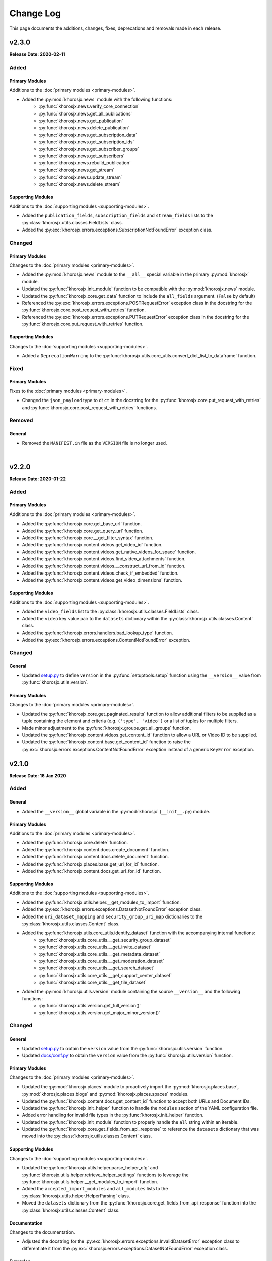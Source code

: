 ##########
Change Log
##########
This page documents the additions, changes, fixes, deprecations and removals made in each release.

******
v2.3.0
******
**Release Date: 2020-02-11**

Added
=====

Primary Modules
---------------
Additions to the :doc:`primary modules <primary-modules>`.

* Added the :py:mod:`khorosjx.news` module with the following functions:
    * :py:func:`khorosjx.news.verify_core_connection`
    * :py:func:`khorosjx.news.get_all_publications`
    * :py:func:`khorosjx.news.get_publication`
    * :py:func:`khorosjx.news.delete_publication`
    * :py:func:`khorosjx.news.get_subscription_data`
    * :py:func:`khorosjx.news.get_subscription_ids`
    * :py:func:`khorosjx.news.get_subscriber_groups`
    * :py:func:`khorosjx.news.get_subscribers`
    * :py:func:`khorosjx.news.rebuild_publication`
    * :py:func:`khorosjx.news.get_stream`
    * :py:func:`khorosjx.news.update_stream`
    * :py:func:`khorosjx.news.delete_stream`

Supporting Modules
------------------
Additions to the :doc:`supporting modules <supporting-modules>`.

* Added the ``publication_fields``, ``subscription_fields`` and ``stream_fields`` lists to the
  :py:class:`khorosjx.utils.classes.FieldLists` class.
* Added the :py:exc:`khorosjx.errors.exceptions.SubscriptionNotFoundError` exception class.

Changed
=======

Primary Modules
---------------
Changes to the :doc:`primary modules <primary-modules>`.

* Added the :py:mod:`khorosjx.news` module to the ``__all__`` special variable in the primary :py:mod:`khorosjx` module.
* Updated the :py:func:`khorosjx.init_module` function to be compatible with the :py:mod:`khorosjx.news` module.
* Updated the :py:func:`khorosjx.core.get_data` function to include the ``all_fields`` argument. (``False`` by default)
* Referenced the :py:exc:`khorosjx.errors.exceptions.POSTRequestError` exception class in the docstring for the
  :py:func:`khorosjx.core.post_request_with_retries` function.
* Referenced the :py:exc:`khorosjx.errors.exceptions.PUTRequestError` exception class in the docstring for the
  :py:func:`khorosjx.core.put_request_with_retries` function.

Supporting Modules
------------------
Changes to the :doc:`supporting modules <supporting-modules>`.

* Added a ``DeprecationWarning`` to the :py:func:`khorosjx.utils.core_utils.convert_dict_list_to_dataframe` function.

Fixed
=====

Primary Modules
---------------
Fixes to the :doc:`primary modules <primary-modules>`.

* Changed the ``json_payload`` type to ``dict`` in the docstring for the
  :py:func:`khorosjx.core.put_request_with_retries` and :py:func:`khorosjx.core.post_request_with_retries` functions.

Removed
=======

General
-------
* Removed the ``MANIFEST.in`` file as the ``VERSION`` file is no longer used.

|

******
v2.2.0
******
**Release Date: 2020-01-22**

Added
=====

Primary Modules
---------------
Additions to the :doc:`primary modules <primary-modules>`.

* Added the :py:func:`khorosjx.core.get_base_url` function.
* Added the :py:func:`khorosjx.core.get_query_url` function.
* Added the :py:func:`khorosjx.core.__get_filter_syntax` function.
* Added the :py:func:`khorosjx.content.videos.get_video_id` function.
* Added the :py:func:`khorosjx.content.videos.get_native_videos_for_space` function.
* Added the :py:func:`khorosjx.content.videos.find_video_attachments` function.
* Added the :py:func:`khorosjx.content.videos.__construct_url_from_id` function.
* Added the :py:func:`khorosjx.content.videos.check_if_embedded` function.
* Added the :py:func:`khorosjx.content.videos.get_video_dimensions` function.

Supporting Modules
------------------
Additions to the :doc:`supporting modules <supporting-modules>`.

* Added the ``video_fields`` list to the :py:class:`khorosjx.utils.classes.FieldLists` class.
* Added the ``video`` key value pair to the ``datasets`` dictionary within the
  :py:class:`khorosjx.utils.classes.Content` class.
* Added the :py:func:`khorosjx.errors.handlers.bad_lookup_type` function.
* Added the :py:exc:`khorosjx.errors.exceptions.ContentNotFoundError` exception.

Changed
=======

General
-------
* Updated `setup.py <https://github.com/jeffshurtliff/khorosjx/blob/master/setup.py>`_ to define ``version`` in the
  :py:func:`setuptools.setup` function using the ``__version__`` value from :py:func:`khorosjx.utils.version`.

Primary Modules
---------------
Changes to the :doc:`primary modules <primary-modules>`.

* Updated the :py:func:`khorosjx.core.get_paginated_results` function to allow additional filters to be supplied as
  a tuple containing the element and criteria (e.g. ``('type', 'video')`` or a list of tuples for multiple filters.
* Made minor adjustment to the :py:func:`khorosjx.groups.get_all_groups` function.
* Updated the :py:func:`khorosjx.content.videos.get_content_id` function to allow a URL or Video ID to be supplied.
* Updated the :py:func:`khorosjx.content.base.get_content_id` function to raise the
  :py:exc:`khorosjx.errors.exceptions.ContentNotFoundError` exception instead of a generic ``KeyError`` exception.

******
v2.1.0
******
**Release Date: 16 Jan 2020**

Added
=====

General
-------
* Added the ``__version__`` global variable in the :py:mod:`khorosjx` (``__init__.py``) module.

Primary Modules
---------------
Additions to the :doc:`primary modules <primary-modules>`.

* Added the :py:func:`khorosjx.core.delete` function.
* Added the :py:func:`khorosjx.content.docs.create_document` function.
* Added the :py:func:`khorosjx.content.docs.delete_document` function.
* Added the :py:func:`khorosjx.places.base.get_uri_for_id` function.
* Added the :py:func:`khorosjx.content.docs.get_url_for_id` function.

Supporting Modules
------------------
Additions to the :doc:`supporting modules <supporting-modules>`.

* Added the :py:func:`khorosjx.utils.helper.__get_modules_to_import` function.
* Added the :py:exc:`khorosjx.errors.exceptions.DatasetNotFoundError` exception class.
* Added the ``uri_dataset_mapping`` and ``security_group_uri_map`` dictionaries to the
  :py:class:`khorosjx.utils.classes.Content` class.
* Added the :py:func:`khorosjx.utils.core_utils.identify_dataset` function with the accompanying internal functions:
    * :py:func:`khorosjx.utils.core_utils.__get_security_group_dataset`
    * :py:func:`khorosjx.utils.core_utils.__get_invite_dataset`
    * :py:func:`khorosjx.utils.core_utils.__get_metadata_dataset`
    * :py:func:`khorosjx.utils.core_utils.__get_moderation_dataset`
    * :py:func:`khorosjx.utils.core_utils.__get_search_dataset`
    * :py:func:`khorosjx.utils.core_utils.__get_support_center_dataset`
    * :py:func:`khorosjx.utils.core_utils.__get_tile_dataset`
* Added the :py:mod:`khorosjx.utils.version` module containing the source ``__version__`` and the following functions:
    * :py:func:`khorosjx.utils.version.get_full_version()`
    * :py:func:`khorosjx.utils.version.get_major_minor_version()`

Changed
=======

General
-------
* Updated `setup.py <https://github.com/jeffshurtliff/khorosjx/blob/master/setup.py>`_ to obtain the ``version``
  value from the :py:func:`khorosjx.utils.version` function.
* Updated `docs/conf.py <https://github.com/jeffshurtliff/khorosjx/blob/master/docs/conf.py>`_ to obtain
  the ``version`` value from the :py:func:`khorosjx.utils.version` function.

Primary Modules
---------------
Changes to the :doc:`primary modules <primary-modules>`.

* Updated the :py:mod:`khorosjx.places` module to proactively import the :py:mod:`khorosjx.places.base`,
  :py:mod:`khorosjx.places.blogs` and :py:mod:`khorosjx.places.spaces` modules.
* Updated the :py:func:`khorosjx.content.docs.get_content_id` function to accept both URLs and Document IDs.
* Updated the :py:func:`khorosjx.init_helper` function to handle the ``modules`` section of the YAML configuration file.
* Added error handling for invalid file types in the :py:func:`khorosjx.init_helper` function.
* Updated the :py:func:`khorosjx.init_module` function to properly handle the ``all`` string within an iterable.
* Updated the :py:func:`khorosjx.core.get_fields_from_api_response` to reference the ``datasets`` dictionary that was
  moved into the :py:class:`khorosjx.utils.classes.Content` class.

Supporting Modules
------------------
Changes to the :doc:`supporting modules <supporting-modules>`.

* Updated the :py:func:`khorosjx.utils.helper.parse_helper_cfg` and
  :py:func:`khorosjx.utils.helper.retrieve_helper_settings` functions to leverage the
  :py:func:`khorosjx.utils.helper.__get_modules_to_import` function.
* Added the ``accepted_import_modules`` and ``all_modules`` lists to the
  :py:class:`khorosjx.utils.helper.HelperParsing` class.
* Moved the ``datasets`` dictionary from the :py:func:`khorosjx.core.get_fields_from_api_response` function into the
  :py:class:`khorosjx.utils.classes.Content` class.

Documentation
-------------
Changes to the documentation.

* Adjusted the docstring for the :py:exc:`khorosjx.errors.exceptions.InvalidDatasetError` exception class to
  differentiate it from the :py:exc:`khorosjx.errors.exceptions.DatasetNotFoundError` exception class.

Examples
--------
Changes to the example files found in the `examples <https://github.com/jeffshurtliff/khorosjx/tree/master/examples>`_
directory within the GitHub repository.

* Added the ``modules`` section to the
  `khorosjx_helper.yml <https://github.com/jeffshurtliff/khorosjx/blob/master/examples/khorosjx_helper.yml>`_ file.

|

******
v2.0.0
******
**Release Date: 8 Jan 2020**

Added
=====

Primary Modules
---------------
Additions to the :doc:`primary modules <primary-modules>`.

* Created the :py:mod:`khorosjx.places` module with the following sub-modules and functions:
    * :py:mod:`khorosjx.places.base`
        * :py:func:`khorosjx.places.base.verify_core_connection`
        * :py:func:`khorosjx.places.base.get_browse_id`
        * :py:func:`khorosjx.places.base.get_place_id`
        * :py:func:`khorosjx.places.base.get_place_info`
        * :py:func:`khorosjx.places.base.get_places_list_from_file`
    * :py:mod:`khorosjx.places.spaces`
        * :py:func:`khorosjx.places.spaces.verify_core_connection`
        * :py:func:`khorosjx.places.spaces.get_space_info`
        * :py:func:`khorosjx.places.spaces.get_permitted_content_types`
        * :py:func:`khorosjx.places.spaces.get_space_permissions`
    * :py:mod:`khorosjx.places.blogs`
        * :py:func:`khorosjx.places.blogs.verify_core_connection`
        * :py:func:`khorosjx.places.blogs.get_blog_info`
* Created the :py:mod:`khorosjx.content` module with the following sub-modules and functions:
    * :py:mod:`khorosjx.content.base`
        * :py:func:`khorosjx.content.base.verify_core_connection`
        * :py:func:`khorosjx.content.base.get_content_id`
        * :py:func:`khorosjx.content.base.__convert_lookup_value`
        * :py:func:`khorosjx.content.base.__trim_attachments_info`
    * :py:mod:`khorosjx.content.docs`
        * :py:func:`khorosjx.content.docs.verify_core_connection`
        * :py:func:`khorosjx.content.docs.get_content_id`
        * :py:func:`khorosjx.content.docs.overwrite_doc_body`
        * :py:func:`khorosjx.content.docs.get_document_info`
        * :py:func:`khorosjx.content.docs.get_document_attachments`
    * :py:mod:`khorosjx.content.events`
        * :py:func:`khorosjx.content.events.verify_core_connection`
        * :py:func:`khorosjx.content.events.get_content_id`
    * :py:mod:`khorosjx.content.ideas`
        * :py:func:`khorosjx.content.ideas.verify_core_connection`
        * :py:func:`khorosjx.content.ideas.get_content_id`
    * :py:mod:`khorosjx.content.threads`
        * :py:func:`khorosjx.content.threads.verify_core_connection`
        * :py:func:`khorosjx.content.threads.get_content_id`
    * :py:mod:`khorosjx.content.videos`
        * :py:func:`khorosjx.content.videos.verify_core_connection`
        * :py:func:`khorosjx.content.videos.get_content_id`
* Added the :py:func:`khorosjx.content.videos.download_video` function.

Supporting Modules
------------------
Additions to the :doc:`supporting modules <supporting-modules>`.

* Added the :py:func:`khorosjx.utils.core_utils.print_if_verbose` function.
* Added the ``permitted_video_file_types`` list to the :py:class:`khorosjx.utils.classes.Content` class.

Documentation
-------------
Additions to the documentation.

* Added "Return to Top" hyperlinks on the :doc:`primary modules <primary-modules>`,
  :doc:`supporting modules <supporting-modules>` and :doc:`change log <changelog>` pages.
* Added the :py:mod:`khorosjx.utils.df_utils` and :py:mod:`khorosjx.errors` modules to the
  :doc:`supporting modules <supporting-modules>` page.

Changed
=======

General
-------
* Changed the ``Development Status`` PyPI classifier in the
  `setup.py <https://github.com/jeffshurtliff/khorosjx/blob/master/setup.py>`_ file to be ``5 - Production/Stable``.

Primary Modules
---------------
Changes to the :doc:`primary modules <primary-modules>`.

* Included the ``blog`` and ``place`` datasets in the dictionary within the
  :py:func:`khorosjx.core.get_fields_from_api_response` function.

Supporting Modules
------------------
Changes to the :doc:`supporting modules <supporting-modules>`.

* Added ``df_utils`` and ``helper`` to ``__all__`` in the :py:mod:`khorosjx.utils` module.

Documentation
-------------
Changes to the documentation.

* Updated the :doc:`Primary Modules <primary-modules>` page to show functions within the ``__init__.py`` files.
* Added ``deprecated`` directives to docstrings of deprecated functions.
* Adjusted the docstrings on the :py:func:`khorosjx.init_helper` function.
* Restructured the table of contents at the top of the :doc:`Supporting Modules <supporting-modules>` page.
* Updated the short-term and long-term items on the :doc:`Roadmap <roadmap>` page.

Fixed
=====

Primary Modules
---------------
Fixes applied in the :doc:`primary modules <primary-modules>`.

* Fixed the try/except in the :py:func:`khorosjx.content.docs.get_document_attachments` function to account for both
  ``KeyError`` and ``IndexError`` exceptions instead of just the latter.

Supporting Modules
------------------
Fixes applied in the :doc:`supporting modules <supporting-modules>`.

* Fixed the :py:func:`khorosjx.errors.handlers.check_api_response` function so that a 502 response code displays a
  simple ``Site Temporarily Unavailable`` error rather than displaying the entire raw HTML response from the API.

Documentation
-------------
Fixes applied to the documentation.

* Fixed an issue with the header block docstring for the :py:mod:`khorosjx.utils.classes` module.

Deprecated
==========

Primary Modules
---------------
Deprecations in the :doc:`primary modules <primary-modules>`.

* Deprecated and moved the functions below to the
  `khorosjx/content/__init__.py <https://github.com/jeffshurtliff/khorosjx/blob/master/khorosjx/content.py>`_ file
  from the removed `khorosjx/content.py <https://github.com/jeffshurtliff/khorosjx/commits/master/khorosjx/content.py>`_
  file. (The deprecated functions will be removed in v3.0.0.)

    * :py:func:`khorosjx.content.get_content_id`
    * :py:func:`khorosjx.content.overwrite_doc_body`
    * :py:func:`khorosjx.content.__convert_lookup_value`
    * :py:func:`khorosjx.content.get_document_info`
    * :py:func:`khorosjx.content.__trim_attachments_info`
    * :py:func:`khorosjx.content.get_document_attachments`

* Deprecated the :py:func:`khorosjx.spaces.get_space_info` function.
* Deprecated the :py:func:`khorosjx.spaces.get_place_id` function.
* Deprecated the :py:func:`khorosjx.spaces.get_browse_id` function.
* Deprecated the :py:func:`khorosjx.spaces.__verify_browse_id` function.
* Deprecated the :py:func:`khorosjx.spaces.get_spaces_list_from_file` function.
* Deprecated the :py:func:`khorosjx.spaces.get_permitted_content_types` function.
* Deprecated the :py:func:`khorosjx.spaces.get_space_permissions` function.
* Deprecated the :py:func:`khorosjx.spaces.__get_unique_permission_fields` function.
* Deprecated the :py:func:`khorosjx.spaces.__generate_permissions_dataframe` function.

Removed
=======

Primary Modules
---------------
Removals in the :doc:`primary modules <primary-modules>`.

* The :py:mod:`khorosjx.content` module has been removed. (See the previous sections for additional context.)

:doc:`Return to Top <changelog>`

|

******
v1.7.0
******
**Release Date: 2019-12-21**

Added
=====

Primary Modules
---------------
Additions to the :doc:`primary modules <primary-modules>`.

* Added the :py:func:`khorosjx.spaces.get_spaces_list_from_file` function.

-----

Supporting Modules
------------------
Additions to the :doc:`supporting modules <supporting-modules>`.

* Added the new :py:mod:`khorosjx.utils.df_utils` module to house all pandas-related functions and utilities.
* Added the :py:func:`khorosjx.utils.df_utils.convert_dict_list_to_dataframe` function. (Moved from the
  :py:mod:`khorosjx.utils.core_utils` module.)
* Added the :py:func:`khorosjx.utils.df_utils.import_csv` function.
* Added the :py:func:`khorosjx.utils.df_utils.import_excel` function.
* Added the :py:exc:`khorosjx.errors.exceptions.InvalidFileTypeError` exception class.

Changed
=======

Primary Modules
---------------
Changes to the :doc:`primary modules <primary-modules>`.

* Updated the :py:func:`khorosjx.core.get_fields_from_api_response` function to handle the ``resources.html.ref`` field.

-----

Supporting Modules
------------------
Changes to the :doc:`supporting modules <supporting-modules>`.

* Updated the :py:func:`khorosjx.utils.core_utils.convert_dict_list_to_dataframe` function to leverage the
  :py:func:`khorosjx.utils.df_utils.convert_dict_list_to_dataframe` function in the new module.
* Updated the ``place_fields`` list in the :py:class:`khorosjx.utils.classes.FieldLists` class to include the
  ``resources.html.ref`` field.

Fixed
=====

Primary Modules
---------------
Fixes in the :doc:`primary modules <primary-modules>`.

* Fixed a logic error in the :py:func:`khorosjx.core.get_fields_from_api_response` function which was preventing
  custom-curated fields for nested values from returning properly.


Deprecated
==========

Supporting Modules
------------------
Deprecations in the :doc:`supporting modules <supporting-modules>`.

* Deprecated the :py:func:`khorosjx.utils.core_utils.convert_dict_list_to_dataframe` function as it now resides in the
  :py:func:`khorosjx.utils.df_utils.convert_dict_list_to_dataframe` function within the new module.

:doc:`Return to Top <changelog>`

|

******
v1.6.0
******
**Release Date: 2019-12-17**

Added
=====

Primary Modules
---------------
Additions to the :doc:`primary modules <primary-modules>`.

* Added the :py:func:`khorosjx.spaces.get_permitted_content_types` function.
* Added the internal :py:func:`khorosjx.spaces._verify_browse_id` function.
* Added the :py:func:`khorosjx.spaces.get_space_permissions` function.
* Added the internal :py:func:`khorosjx.spaces.__get_unique_permission_fields` function.
* Added the internal :py:func:`khorosjx.spaces.__generate_permissions_dataframe` function.

-----

Supporting Modules
------------------
Additions to the :doc:`supporting modules <supporting-modules>`.

* Added the :py:func:`khorosjx.errors.handlers.check_json_for_error` function.
* Added the :py:class:`khorosjx.errors.exceptions.NotFoundResponseError` exception class.
* Added the :py:class:`khorosjx.errors.exceptions.SpaceNotFoundError` exception class.

-----

Documentation
-------------
Addition to the documentation in this release.

* Added a :doc:`Roadmap <roadmap>` page to list upcoming enhancements and changes.

Changed
=======

Primary Modules
---------------
Changes to the :doc:`primary modules <primary-modules>`.

* Updated the :py:func:`khorosjx.init_module` function to allow the ``all`` string to be passed which
  imports all modules.

-----

Supporting Modules
------------------
Changes to the :doc:`supporting modules <supporting-modules>`.

* Added the optional ``column_names`` keyword argument in the
  :py:func:`khorosjx.utils.core_utils.convert_dict_list_to_dataframe` function.

-----

Documentation
-------------
Changes to the documentation in this release.

* Changed the project name from ``KhorosJX`` to ``Khoros JX Python Library`` in the
  `conf.py <https://github.com/jeffshurtliff/khorosjx/blob/master/docs/conf.py>`_ script.
* Made adjustments to the ``toctree`` directives on the :doc:`index <index>` page.
* Changed the **Latest Release** badge in the
  `README.md <https://github.com/jeffshurtliff/khorosjx/blob/master/README.md>`_ file to be labeled
  **Latest Stable Release** instead.


Fixed
=====

Primary Modules
---------------
Fixes to the :doc:`primary modules <primary-modules>`.

* Removed ``helper`` from ``__all__`` in the :ref:`primary-modules:Init Module (khorosjx)`.
* Fixed how to query URL was generated in the :py:func:`khorosjx.core.get_api_info` function.
* Fixed a docstring error in the :py:func:`khorosjx.core.put_request_with_retries` function.
* Fixed a minor docstring error in :py:func:`khorosjx.groups.add_user_to_group` function.
* Fixed a docstring error in the :py:func:`khorosjx.users.get_people_followed` function.
* Added the missing ``verify_core_connection()`` function call in :py:func:`khorosjx.users.get_recent_logins`
  function. (See `Issue #1 <https://github.com/jeffshurtliff/khorosjx/issues/1>`_)

-----

Supporting Modules
------------------
Fixes to the :doc:`supporting modules <supporting-modules>`.

* Removed the ``**kwargs`` argument in the ``super()`` call within all custom exceptions.

-----

Documentation
-------------
Fixes in the documentation in this release.

* Fixed minor typos in the `README.md <https://github.com/jeffshurtliff/khorosjx/blob/master/README.md>`_ file.
* Fixed a minor typo in the :py:func:`khorosjx.utils.core_utils.convert_dict_list_to_dataframe` function docstring.

:doc:`Return to Top <changelog>`

|

******
v1.5.0
******
**Release Date: 2019-12-05**

Added
=====

Primary Modules
---------------
Additions to the :doc:`primary modules <primary-modules>`.

* Added to the ``datasets`` dictionary and a "field not found" error message in the
  :py:func:`khorosjx.core.get_fields_from_api_response` function.
* Added the :py:func:`khorosjx.content.get_document_info` function.
* Added the :py:func:`khorosjx.content.get_document_attachments` function.
* Added the internal :py:func:`khorosjx.content.__convert_lookup_value` function.
* Added the internal :py:func:`khorosjx.content.__trim_attachments_info` function.
* Added the :py:func:`khorosjx.spaces.get_space_info` function.
* Added the :py:func:`khorosjx.spaces.get_place_id` and :py:func:`khorosjx.spaces.get_browse_id` functions.
* Added the internal :py:func:`khorosjx.users.__validate_lookup_type` function.

-----

Supporting Modules
------------------
Additions to the :doc:`supporting modules <supporting-modules>`.

* Added the ``place_fields`` and ``document_fields`` lists to the :py:class:`khorosjx.utils.classes.FieldLists` class.
* Added the :py:exc:`khorosjx.errors.exceptions.LookupMismatchError` exception class.
* Added the :py:exc:`khorosjx.errors.exceptions.CurrentlyUnsupportedError` exception class.

-----

Documentation
-------------
* Added the section on how to :ref:`managing-users:obtain the primary email address` within the
  :doc:`Managing Users <managing-users>` page now that the function is available.

Changed
=======
* Updated the :py:func:`khorosjx.users.get_user_id` and :py:func:`khorosjx.users.get_username` functions to leverage
  the internal :py:func:`khorosjx.users.__validate_lookup_type` function.
* Updated the :py:func:`khorosjx.users.get_user_id` function to confirm that an email address was provided if the
  'email' lookup type is supplied.
* Updated the header block docstring at the top of the :py:func:`khorosjx.spaces` module.
* Updated the header block docstring at the top of the :py:func:`khorosjx.errors.exceptions` module.

Fixed
=====
* Fixed a variable name error in the :py:func:`khorosjx.users.get_username` function.

:doc:`Return to Top <changelog>`

|

******
v1.4.0
******
**Release Date: 2019-11-30**

Added
=====

Primary Modules
---------------
Additions to the :doc:`primary modules <primary-modules>`.

* Added the :py:func:`khorosjx.core.get_paginated_results` function.
* Added docstrings to the :py:func:`khorosjx.core.get_fields_from_api_response` function.
* Added the :py:func:`khorosjx.groups.get_group_memberships` function.

-----

Supporting Modules
------------------
Additions to the :doc:`supporting modules <supporting-modules>`.

* Added the :py:func:`khorosjx.utils.core_utils.add_to_master_list` function.
* Added the :py:func:`khorosjx.utils.core_utils.convert_single_pair_dict_list` function.
* Added docstrings to the :py:func:`khorosjx.utils.core_utils.convert_dict_list_to_dataframe` function.
* Added the new :py:class:`khorosjx.utils.classes.Groups` class which contains the ``membership_types``
  and ``user_type_mapping`` dictionaries.
* Added the ``people_fields`` list to the :py:class:`khorosjx.utils.classes.FieldLists` class.

Changed
=======

Supporting Modules
------------------
Changes in the :doc:`supporting modules <supporting-modules>`.

* Added a ``TODO`` note to move the :py:func:`khorosjx.utils.core_utils.eprint` function to
  the :py:mod:`khorosjx.errors.handlers` module.

Documentation
-------------
* Changed the structure of the changelog to be more concise. (i.e. less sub-sections)

Developer Changes
-----------------
* Changed the **Development Status** `classifier <https://pypi.org/classifiers>`_ from ``Alpha`` to ``Beta`` in the
  `setup.py <https://github.com/jeffshurtliff/khorosjx/blob/master/setup.py>`_ file.

Removed
=======

Primary Modules
---------------
Removals in the :doc:`primary modules <primary-modules>`.

* Removed the nested ``add_to_master_list()`` function from within the
  :py:func:`khorosjx.groups.get_all_groups` function.

:doc:`Return to Top <changelog>`

|

******
v1.3.0
******
**Release Date: 2019-11-27**

Added
=====

Primary Modules
---------------
Additions to the :doc:`primary modules <primary-modules>`.

* Added the ``init_helper()`` function to the :ref:`primary-modules:Init Module (khorosjx)`
  to initialize a helper configuration file.

-----

Supporting Modules
------------------
Additions to the :doc:`supporting modules <supporting-modules>`.

* Added the new :ref:`supporting-modules:Helper Module (khorosjx.utils.helper)` which allows a "helper"
  configuration file to be imported and parsed to facilitate the use of the library (e.g. defining the base URL and
  API credentials) and defining additional settings.
* Added the :py:exc:`khorosjx.errors.exceptions.InvalidHelperArgumentsError` exception class.
* Added the :py:exc:`khorosjx.errors.exceptions.HelperFunctionNotFoundError` exception class.

-----

Examples
--------
* Added a new `examples <https://github.com/jeffshurtliff/khorosjx/tree/master/examples>`_ directory containing the
  `khorosjx_helper.yml <https://github.com/jeffshurtliff/khorosjx/blob/master/examples/khorosjx_helper.yml>`_ file
  which demonstrates how the helper configuration file should be formatted.

-----

Documentation
-------------
* Added the :ref:`using-helper:Using the Helper Utility` page to address the new Helper Utility that was introduced.
* Added the :ref:`supporting-modules:Helper Module (khorosjx.utils.helper)` to the
  :doc:`Supporting Modules<supporting-modules>` page.
* Added a "See Also" section mentioning the Helper Utility on the :doc:`Core Functionality <core-functionality>` page.

:doc:`Return to Top <changelog>`

|

******
v1.2.0
******
**Release Date: 2019-11-24**

Added
=====

Primary Modules
---------------
Additions to the :doc:`primary modules <primary-modules>`.

* Added the :py:func:`khorosjx.core.__api_request_with_payload` function to leverage for both POST and PUT requests.
* Added the :py:func:`khorosjx.core.post_request_with_retries` function for POST requests, which leverages the
  private function above.
* Added the :py:func:`khorosjx.groups.add_user_to_group` function.
* Added the :py:func:`khorosjx.groups.check_user_membership` function.

-----

Supporting Modules
------------------
Additions to the :doc:`supporting modules <supporting-modules>`.

* Added the :py:func:`khorosjx.utils.core_utils.eprint` function to print error messages to stderr and onscreen.
* Added the :py:exc:`khorosjx.errors.exceptions.POSTRequestError`,
  :py:exc:`khorosjx.errors.exceptions.InvalidScopeError`, :py:exc:`khorosjx.errors.exceptions.InvalidLookupTypeError`,
  :py:exc:`khorosjx.errors.exceptions.InvalidEndpointError`,
  :py:exc:`khorosjx.errors.exceptions.InvalidRequestTypeError` and
  :py:exc:`khorosjx.errors.exceptions.APIConnectionError` exception classes.

-----

Documentation
-------------
* Added the :doc:`Core Functionality <core-functionality>` page with instructions on leveraging the core
  functionality of the library. (Page is still a work in progress)
* Added the :doc:`Managing Users <managing-users>` page with instructions on managing users by leveraging
  the library. (Page is still a work in progress)
* Added the :doc:`Basic Usage <basic-usage>` page with the intent of inserting it into more than one page.

Changed
=======

General
-------
* Updated the classifiers in `setup.py <https://github.com/jeffshurtliff/khorosjx/blob/master/setup.py>`_
  to specifically reference Python 3.6, 3.7 and 3.8.

-----

Primary Modules
---------------
Changes to existing functions in the :doc:`primary modules <primary-modules>`.

* Updated the :py:func:`khorosjx.core.get_data` function to accept ``username`` as an identifier for the
  ``people`` endpoint.
* Updated the :py:func:`khorosjx.core.get_request_with_retries` function to include the ``return_json`` optional
  argument. (Disabled by default)
* Refactored the :py:func:`khorosjx.core.put_request_with_retries` function to leverage
  the :py:func:`khorosjx.core.__api_request_with_payload` function.
* Updated the :py:func:`khorosjx.users.get_user_id` function to accept a username as well as an email address.

-----

Supporting Modules
------------------
Changes to existing functions in the :doc:`supporting modules <supporting-modules>`.

* Expanded the functionality of the :py:func:`khorosjx.errors.handlers.check_api_response` function.

-----

Documentation
-------------
* Updated the :doc:`Introduction <introduction>` page to insert the :ref:`introduction:Basic Usage` content.
* Added the :doc:`Basic Usage <basic-usage>` page with the intent of inserting it into more than one page.

:doc:`Return to Top <changelog>`

|

******
v1.1.1
******
**Release Date: 2019-11-23**

Added
=====
* Added default messages to all of the exception classes
  in the :ref:`supporting-modules:Exceptions Module (khorosjx.errors.exceptions)`.
* Added docstrings to the :py:func:`khorosjx.content.overwrite_doc_body` function.

Changed
=======
* Updated the build workflow
  (`pythonpackage.yml <https://github.com/jeffshurtliff/khorosjx/blob/master/.github/workflows/pythonpackage.yml>`_)
  to also test Python 3.8 for compatibility.
* Changed the structure of the change log to match the best practices from
  `keepachangelog.com <https://keepachangelog.com>`_.
* Made minor `PEP8 <https://www.python.org/dev/peps/pep-0008/>`_ compliance edits to
  the :ref:`supporting-modules:Classes Module (khorosjx.utils.classes)`.

Removed
=======
* The :py:func:`khorosjx.errors.raise_exceptions` function is no longer necessary as the exception classes now have
  default messages and it has been removed from the :py:mod:`khorosjx.errors` module
  (`__init__.py <https://github.com/jeffshurtliff/khorosjx/blob/master/khorosjx/errors/__init__.py>`_) and the
  :ref:`supporting-modules:Handlers Module (khorosjx.errors.handlers)`.
* Removed the :py:class:`khorosjx.errors.exceptions.ExceptionMapping` and
  :py:class:`khorosjx.errors.exceptions.ExceptionGrouping` classes as they are no longer used.

:doc:`Return to Top <changelog>`

|

******
v1.1.0
******
**Release Date: 2019-11-22**

Added
=====

Primary Modules
---------------
Additions to the :doc:`primary modules <primary-modules>`.

* Added the :py:func:`khorosjx.core.put_request_with_retries` function.
* Added the ``ignore_exceptions`` parameter in the :py:func:`khorosjx.core.get_data` function and replaced the
  built-in `ValueError <https://docs.python.org/3/library/exceptions.html#ValueError>`_ exception with the
  custom :py:exc:`khorosjx.errors.exceptions.GETRequestError` exception class.
* Added the :py:func:`khorosjx.core.get_fields_from_api_response` function.
* Added the :py:func:`khorosjx.content.overwrite_doc_body` function.
* Added the :py:func:`khorosjx.groups.get_user_memberships` function.
* Added the :py:func:`khorosjx.groups.get_group_info` function.
* Added the :py:func:`khorosjx.groups.get_all_groups` function.
* Added the :py:func:`khorosjx.users.get_recent_logins` function.

-----

Supporting Modules
------------------
Additions to the :doc:`supporting modules <supporting-modules>`.

* Added the :py:func:`khorosjx.utils.core_utils.convert_dict_list_to_dataframe` function.
* Added the :py:exc:`khorosjx.errors.exceptions.ContentPublishError`,
  :py:exc:`khorosjx.errors.exceptions.BadCredentialsError`, :py:exc:`khorosjx.errors.exceptions.GETRequestError`
  and :py:exc:`khorosjx.errors.exceptions.PUTRequestError` exception classes.
* Added the new :ref:`supporting-modules:Handlers Module (khorosjx.errors.handlers)` which includes a new
  :py:func:`khorosjx.errors.handlers.check_api_response` function.
* Created the new :ref:`supporting-modules:Tests Module (khorosjx.utils.tests)` for unit tests to leverage
  with `pytest <https://docs.pytest.org/en/latest/>`_.

Changed
=======
* Updated the :doc:`Supporting Modules <supporting-modules>` documentation page to reference the new modules.
* Reformatted the :doc:`Change Log <changelog>` documentation page to follow the
  `Sphinx Style Guide <https://documentation-style-guide-sphinx.readthedocs.io/en/latest/style-guide.html>`_.

Deprecated
==========
* The ``raise_exception()`` function in the ``khorosjx.errors`` module now displays a ``DeprecationWarning`` as it has
  been moved into the new :ref:`supporting-modules:Handlers Module (khorosjx.errors.handlers)`.
* Added a ``PendingDeprecationWarning`` warning on the :py:func:`khorosjx.errors.handlers.raise_exception` function as
  it will be deprecated in a future release.  (See `v1.1.1`_)

Fixed
=====
* Added the :py:func:`khorosjx.core.verify_connection` function call to the :py:func:`khorosjx.core.get_data` function.

:doc:`Return to Top <changelog>`

|

************
v1.0.1.post1
************
**Release Date: 2019-11-19**

Changed
=======
* Created a new :doc:`Introduction <introduction>` page with the existing home page content and added
  a :doc:`Navigation <index>` (i.e. Table of Contents) to the home page.
* Changed all :doc:`auxilliary modules <supporting-modules>` references to be
  :doc:`supporting modules <supporting-modules>` instead.
* Added a :ref:`introduction:Reporting Issues` section to the :doc:`Introduction <introduction>` page and to the
  `README <https://github.com/jeffshurtliff/khorosjx/blob/master/README.md>`_ file.

:doc:`Return to Top <changelog>`

|

******
v1.0.1
******
**Release Date: 2019-11-19**

Changed
=======
* Removed the version from the individual module header blocks as all will adhere to the primary versioning.

Fixed
=====
* Added missing ``from . import core`` in the :py:mod:`khorosjx.admin`, :py:mod:`khorosjx.groups`
  and :py:mod:`khorosjx.spaces` modules.

:doc:`Return to Top <changelog>`
